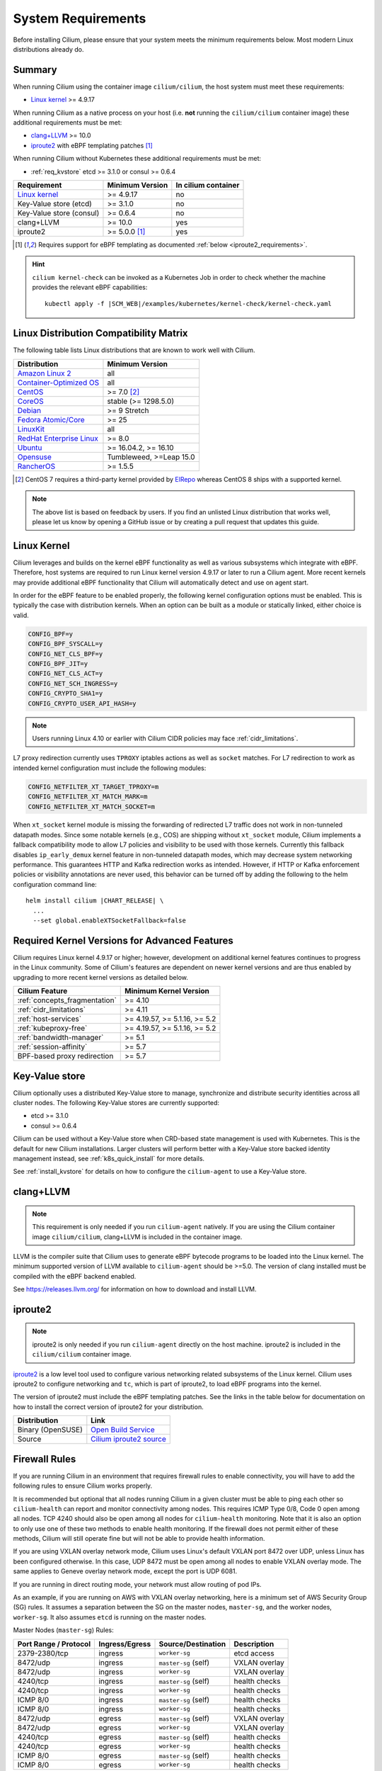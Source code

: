 .. only:: not (epub or latex or html)

    WARNING: You are looking at unreleased Cilium documentation.
    Please use the official rendered version released here:
    https://docs.cilium.io

.. _admin_system_reqs:

*******************
System Requirements
*******************

Before installing Cilium, please ensure that your system meets the minimum
requirements below. Most modern Linux distributions already do.

Summary
=======

When running Cilium using the container image ``cilium/cilium``, the host
system must meet these requirements:

- `Linux kernel`_ >= 4.9.17

When running Cilium as a native process on your host (i.e. **not** running the
``cilium/cilium`` container image) these additional requirements must be met:

- `clang+LLVM`_ >= 10.0
- iproute2_ with eBPF templating patches [#iproute2_foot]_

.. _`clang+LLVM`: https://llvm.org
.. _iproute2: https://www.kernel.org/pub/linux/utils/net/iproute2/

When running Cilium without Kubernetes these additional requirements
must be met:

- :ref:`req_kvstore` etcd >= 3.1.0 or consul >= 0.6.4

======================== ========================== ===================
Requirement              Minimum Version            In cilium container
======================== ========================== ===================
`Linux kernel`_          >= 4.9.17                  no
Key-Value store (etcd)   >= 3.1.0                   no
Key-Value store (consul) >= 0.6.4                   no
clang+LLVM               >= 10.0                    yes
iproute2                 >= 5.0.0 [#iproute2_foot]_ yes
======================== ========================== ===================

.. [#iproute2_foot] Requires support for eBPF templating as documented
   :ref:`below <iproute2_requirements>`.

.. hint:: 

    ``cilium kernel-check`` can be invoked as a Kubernetes Job  
    in order to check whether the machine provides the relevant eBPF capabilities: 

    .. parsed-literal::

       kubectl apply -f |SCM_WEB|/examples/kubernetes/kernel-check/kernel-check.yaml

Linux Distribution Compatibility Matrix
=======================================

The following table lists Linux distributions that are known to work
well with Cilium.

========================== ====================
Distribution               Minimum Version
========================== ====================
`Amazon Linux 2`_          all
`Container-Optimized OS`_  all
`CentOS`_                  >= 7.0 [#centos_foot]_
CoreOS_                    stable (>= 1298.5.0)
Debian_                    >= 9 Stretch
`Fedora Atomic/Core`_      >= 25
LinuxKit_                  all
`RedHat Enterprise Linux`_ >= 8.0
Ubuntu_                    >= 16.04.2, >= 16.10
Opensuse_                  Tumbleweed, >=Leap 15.0
RancherOS_                 >= 1.5.5
========================== ====================

.. _Amazon Linux 2: https://aws.amazon.com/amazon-linux-2/
.. _CentOS: https://centos.org
.. _Container-Optimized OS: https://cloud.google.com/container-optimized-os/docs
.. _CoreOS: https://coreos.com/releases/
.. _Debian: https://wiki.debian.org/DebianStretch
.. _Fedora Atomic/Core: http://www.projectatomic.io/blog/2017/03/fedora_atomic_2week_2/
.. _LinuxKit: https://github.com/linuxkit/linuxkit/tree/master/kernel
.. _RedHat Enterprise Linux: https://www.redhat.com/en/technologies/linux-platforms/enterprise-linux
.. _Ubuntu: https://wiki.ubuntu.com/YakketyYak/ReleaseNotes#Linux_kernel_4.8
.. _Opensuse: https://www.opensuse.org/
.. _RancherOS: https://rancher.com/rancher-os/

.. [#centos_foot] CentOS 7 requires a third-party kernel provided by `ElRepo <http://elrepo.org/tiki/tiki-index.php>`_
    whereas CentOS 8 ships with a supported kernel.

.. note:: The above list is based on feedback by users. If you find an unlisted
          Linux distribution that works well, please let us know by opening a
          GitHub issue or by creating a pull request that updates this guide.

.. _admin_kernel_version:

Linux Kernel
============

Cilium leverages and builds on the kernel eBPF functionality as well as various
subsystems which integrate with eBPF. Therefore, host systems are required to
run Linux kernel version 4.9.17 or later to run a Cilium agent. More recent
kernels may provide additional eBPF functionality that Cilium will automatically
detect and use on agent start.

In order for the eBPF feature to be enabled properly, the following kernel
configuration options must be enabled. This is typically the case  with
distribution kernels. When an option can be built as a module or statically
linked, either choice is valid.

.. code:: bash

        CONFIG_BPF=y
        CONFIG_BPF_SYSCALL=y
        CONFIG_NET_CLS_BPF=y
        CONFIG_BPF_JIT=y
        CONFIG_NET_CLS_ACT=y
        CONFIG_NET_SCH_INGRESS=y
        CONFIG_CRYPTO_SHA1=y
        CONFIG_CRYPTO_USER_API_HASH=y

.. note::

   Users running Linux 4.10 or earlier with Cilium CIDR policies may face
   :ref:`cidr_limitations`.

L7 proxy redirection currently uses ``TPROXY`` iptables actions as well
as ``socket`` matches. For L7 redirection to work as intended kernel
configuration must include the following modules:

.. code:: bash

        CONFIG_NETFILTER_XT_TARGET_TPROXY=m
        CONFIG_NETFILTER_XT_MATCH_MARK=m
        CONFIG_NETFILTER_XT_MATCH_SOCKET=m

When ``xt_socket`` kernel module is missing the forwarding of
redirected L7 traffic does not work in non-tunneled datapath
modes. Since some notable kernels (e.g., COS) are shipping without
``xt_socket`` module, Cilium implements a fallback compatibility mode
to allow L7 policies and visibility to be used with those
kernels. Currently this fallback disables ``ip_early_demux`` kernel
feature in non-tunneled datapath modes, which may decrease system
networking performance. This guarantees HTTP and Kafka redirection
works as intended.  However, if HTTP or Kafka enforcement policies or
visibility annotations are never used, this behavior can be turned off
by adding the following to the helm configuration command line:

.. parsed-literal::

   helm install cilium |CHART_RELEASE| \\
     ...
     --set global.enableXTSocketFallback=false

.. _features_kernel_matrix:

Required Kernel Versions for Advanced Features
==============================================

Cilium requires Linux kernel 4.9.17 or higher; however, development on
additional kernel features continues to progress in the Linux community. Some
of Cilium's features are dependent on newer kernel versions and are thus
enabled by upgrading to more recent kernel versions as detailed below.

============================= ===============================
Cilium Feature                Minimum Kernel Version
============================= ===============================
:ref:`concepts_fragmentation` >= 4.10
:ref:`cidr_limitations`       >= 4.11
:ref:`host-services`          >= 4.19.57, >= 5.1.16,  >= 5.2
:ref:`kubeproxy-free`         >= 4.19.57, >= 5.1.16,  >= 5.2
:ref:`bandwidth-manager`      >= 5.1
:ref:`session-affinity`       >= 5.7
BPF-based proxy redirection   >= 5.7
============================= ===============================

.. _req_kvstore:

Key-Value store
===============

Cilium optionally uses a distributed Key-Value store to manage,
synchronize and distribute security identities across all cluster
nodes. The following Key-Value stores are currently supported:

- etcd >= 3.1.0
- consul >= 0.6.4

Cilium can be used without a Key-Value store when CRD-based state
management is used with Kubernetes. This is the default for new Cilium
installations. Larger clusters will perform better with a Key-Value
store backed identity management instead, see :ref:`k8s_quick_install`
for more details.

See :ref:`install_kvstore` for details on how to configure the
``cilium-agent`` to use a Key-Value store.

clang+LLVM
==========


.. note:: This requirement is only needed if you run ``cilium-agent`` natively.
          If you are using the Cilium container image ``cilium/cilium``,
          clang+LLVM is included in the container image.

LLVM is the compiler suite that Cilium uses to generate eBPF bytecode programs
to be loaded into the Linux kernel. The minimum supported version of LLVM
available to ``cilium-agent`` should be >=5.0. The version of clang installed
must be compiled with the eBPF backend enabled.

See https://releases.llvm.org/ for information on how to download and install
LLVM.

.. _iproute2_requirements:

iproute2
========

.. note:: iproute2 is only needed if you run ``cilium-agent`` directly on the
          host machine. iproute2 is included in the ``cilium/cilium`` container
          image.

iproute2_ is a low level tool used to configure various networking related
subsystems of the Linux kernel. Cilium uses iproute2 to configure networking
and ``tc``, which is part of iproute2, to load eBPF programs into the kernel.

The version of iproute2 must include the eBPF templating patches. See the
links in the table below for documentation on how to install the correct
version of iproute2 for your distribution.

================= =========================
Distribution      Link
================= =========================
Binary (OpenSUSE) `Open Build Service`_
Source            `Cilium iproute2 source`_
================= =========================

.. _`Open Build Service`: https://build.opensuse.org/package/show/security:netfilter/iproute2
.. _`Cilium iproute2 source`: https://github.com/cilium/iproute2/tree/static-data

.. _firewall_requirements:

Firewall Rules
==============

If you are running Cilium in an environment that requires firewall rules to enable connectivity, you will have to add the following rules to ensure Cilium works properly.

It is recommended but optional that all nodes running Cilium in a given cluster must be able to ping each other so ``cilium-health`` can report and monitor connectivity among nodes. This requires ICMP Type 0/8, Code 0 open among all nodes. TCP 4240 should also be open among all nodes for ``cilium-health`` monitoring. Note that it is also an option to only use one of these two methods to enable health monitoring. If the firewall does not permit either of these methods, Cilium will still operate fine but will not be able to provide health information.

If you are using VXLAN overlay network mode, Cilium uses Linux's default VXLAN port 8472 over UDP, unless Linux has been configured otherwise. In this case, UDP 8472 must be open among all nodes to enable VXLAN overlay mode. The same applies to Geneve overlay network mode, except the port is UDP 6081.

If you are running in direct routing mode, your network must allow routing of pod IPs.

As an example, if you are running on AWS with VXLAN overlay networking, here is a minimum set of AWS Security Group (SG) rules. It assumes a separation between the SG on the master nodes, ``master-sg``, and the worker nodes, ``worker-sg``. It also assumes ``etcd`` is running on the master nodes.

Master Nodes (``master-sg``) Rules:

======================== =============== ==================== ===============
Port Range / Protocol    Ingress/Egress  Source/Destination   Description
======================== =============== ==================== ===============
2379-2380/tcp            ingress         ``worker-sg``        etcd access
8472/udp                 ingress         ``master-sg`` (self) VXLAN overlay
8472/udp                 ingress         ``worker-sg``        VXLAN overlay
4240/tcp                 ingress         ``master-sg`` (self) health checks
4240/tcp                 ingress         ``worker-sg``        health checks
ICMP 8/0                 ingress         ``master-sg`` (self) health checks
ICMP 8/0                 ingress         ``worker-sg``        health checks
8472/udp                 egress          ``master-sg`` (self) VXLAN overlay
8472/udp                 egress          ``worker-sg``        VXLAN overlay
4240/tcp                 egress          ``master-sg`` (self) health checks
4240/tcp                 egress          ``worker-sg``        health checks
ICMP 8/0                 egress          ``master-sg`` (self) health checks
ICMP 8/0                 egress          ``worker-sg``        health checks
======================== =============== ==================== ===============

Worker Nodes (``worker-sg``):

======================== =============== ==================== ===============
Port Range / Protocol    Ingress/Egress  Source/Destination   Description
======================== =============== ==================== ===============
8472/udp                 ingress         ``master-sg``        VXLAN overlay
8472/udp                 ingress         ``worker-sg`` (self) VXLAN overlay
4240/tcp                 ingress         ``master-sg``        health checks
4240/tcp                 ingress         ``worker-sg`` (self) health checks
ICMP 8/0                 ingress         ``master-sg``        health checks
ICMP 8/0                 ingress         ``worker-sg`` (self) health checks
8472/udp                 egress          ``master-sg``        VXLAN overlay
8472/udp                 egress          ``worker-sg`` (self) VXLAN overlay
4240/tcp                 egress          ``master-sg``        health checks
4240/tcp                 egress          ``worker-sg`` (self) health checks
ICMP 8/0                 egress          ``master-sg``        health checks
ICMP 8/0                 egress          ``worker-sg`` (self) health checks
2379-2380/tcp            egress          ``master-sg``        etcd access
======================== =============== ==================== ===============

.. note:: If you use a shared SG for the masters and workers, you can condense
          these rules into ingress/egress to self. If you are using Direct
          Routing mode, you can condense all rules into ingress/egress ANY
          port/protocol to/from self.

The following ports should also be available on each node:

======================== ==========================================
Port Range / Protocol    Description
======================== ==========================================
4240/tcp                 cluster health checks (``cilium-health``)
4244/tcp                 Hubble server
4245/tcp                 Hubble Relay
6942/tcp                 operator Prometheus metrics
9090/tcp                 cilium-agent Prometheus metrics
9876/tcp                 cilium-agent health status API
======================== ==========================================

Privileges
==========

The following privileges are required to run Cilium. When running the standard
Kubernetes `DaemonSet`, the privileges are automatically granted to Cilium.

* Cilium interacts with the Linux kernel to install eBPF program which will then
  perform networking tasks and implement security rules. In order to install
  eBPF programs system-wide, ``CAP_SYS_ADMIN`` privileges are required. These
  privileges must be granted to ``cilium-agent``.

  The quickest way to meet the requirement is to run ``cilium-agent`` as root
  and/or as privileged container.

* Cilium requires access to the host networking namespace. For this purpose,
  the Cilium pod is scheduled to run in the host networking namespace directly.
